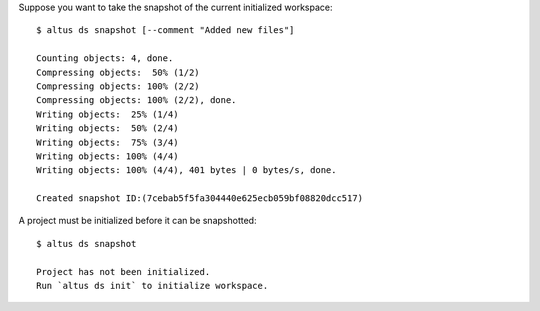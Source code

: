 Suppose you want to take the snapshot of the current initialized workspace::

    $ altus ds snapshot [--comment "Added new files"]

    Counting objects: 4, done.
    Compressing objects:  50% (1/2)
    Compressing objects: 100% (2/2)
    Compressing objects: 100% (2/2), done.
    Writing objects:  25% (1/4)
    Writing objects:  50% (2/4)
    Writing objects:  75% (3/4)
    Writing objects: 100% (4/4)
    Writing objects: 100% (4/4), 401 bytes | 0 bytes/s, done.

    Created snapshot ID:(7cebab5f5fa304440e625ecb059bf08820dcc517)

A project must be initialized before it can be snapshotted::

    $ altus ds snapshot

    Project has not been initialized.
    Run `altus ds init` to initialize workspace.

